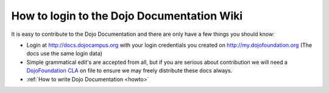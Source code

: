 .. _about/login:

How to login to the Dojo Documentation Wiki
===========================================

It is easy to contribute to the Dojo Documentation and there are only have a few things you should know:

* Login at http://docs.dojocampus.org with your login credentials you created on http://my.dojofoundation.org (The docs use the same login data)
* Simple grammatical edit's are accepted from all, but if you are serious about contribution we will need a `DojoFoundation CLA <http://dojofoundation.org/cla>`_ on file to ensure we may freely distribute these docs always.
* :ref:`How to write Dojo Documentation <howto>`
